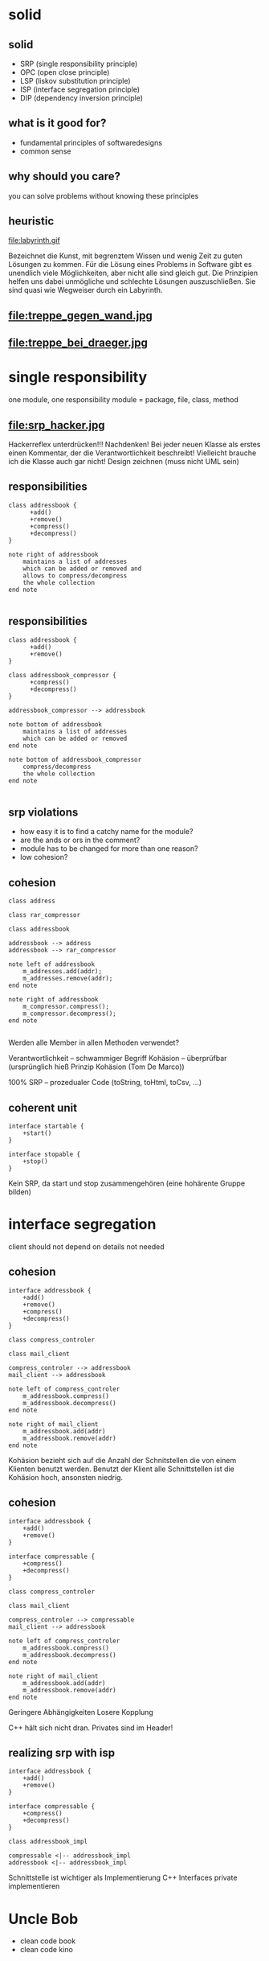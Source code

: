 #+STARTUP: showeverything
#+OPTIONS: ^:{}

#+OPTIONS: reveal_title_slide:nil
#+OPTIONS: reveal_slide_number:nil
#+OPTIONS: reveal_progress
#+OPTIONS: num:nil 
#+REVEAL_HLEVEL:1
#+REVEAL_PLUGINS: (highlight)
#+REVEAL_THEME: black
#+REVEAL_TRANS: none

* solid

** solid
- SRP (single responsibility principle)
- OPC (open close principle)
- LSP (liskov substitution principle)
- ISP (interface segregation principle)
- DIP (dependency inversion principle)

** what is it good for?
- fundamental principles of softwaredesigns
- common sense

** why should you care?
you can solve problems without knowing these principles

** heuristic
file:labyrinth.gif

#+BEGIN_NOTES
Bezeichnet die Kunst, mit begrenztem Wissen und wenig Zeit zu guten Lösungen zu kommen.
Für die Lösung eines Problems in Software gibt es unendlich viele Möglichkeiten, aber nicht alle sind gleich gut.
Die Prinzipien helfen uns dabei unmögliche und schlechte Lösungen auszuschließen.
Sie sind quasi wie Wegweiser durch ein Labyrinth.
#+END_NOTES

** file:treppe_gegen_wand.jpg

** file:treppe_bei_draeger.jpg

* single responsibility
one module, one responsibility
module = package, file, class, method

** file:srp_hacker.jpg
#+BEGIN_NOTES
Hackerreflex unterdrücken!!!
Nachdenken!
Bei jeder neuen Klasse als erstes einen Kommentar, der die Verantwortlichkeit beschreibt!
Vielleicht brauche ich die Klasse auch gar nicht!
Design zeichnen (muss nicht UML sein)
#+END_NOTES

** responsibilities
#+BEGIN_SRC plantuml :file srp_01.png
class addressbook {
      +add()
      +remove()
      +compress()
      +decompress()
}

note right of addressbook
    maintains a list of addresses
    which can be added or removed and
    allows to compress/decompress
    the whole collection
end note

#+END_SRC

#+RESULTS:
[[file:srp_01.png]]

** responsibilities
#+BEGIN_SRC plantuml :file srp_02.png
class addressbook {
      +add()
      +remove()
}

class addressbook_compressor {
      +compress()
      +decompress()
}

addressbook_compressor --> addressbook

note bottom of addressbook
    maintains a list of addresses
    which can be added or removed
end note

note bottom of addressbook_compressor
    compress/decompress
    the whole collection
end note

#+END_SRC

#+RESULTS:
[[file:srp_02.png]]

** srp violations
-  how easy it is to find a catchy name for the module?
- are the ands or ors in the comment?
- module has to be changed for more than one reason?
- low cohesion?

** cohesion
#+BEGIN_SRC plantuml :file cohesion_01.png
class address

class rar_compressor

class addressbook

addressbook --> address
addressbook --> rar_compressor

note left of addressbook
    m_addresses.add(addr);
    m_addresses.remove(addr);
end note

note right of addressbook
    m_compressor.compress();
    m_compressor.decompress();
end note

#+END_SRC

#+RESULTS:
[[file:cohesion_01.png]]

#+BEGIN_NOTES
Werden alle Member in allen Methoden verwendet?

Verantwortlichkeit – schwammiger Begriff
Kohäsion – überprüfbar (ursprünglich hieß Prinzip Kohäsion (Tom De Marco))

100% SRP – prozedualer Code (toString, toHtml, toCsv, …)
#+END_NOTES

** coherent unit
#+BEGIN_SRC plantuml :file cohesion_02.png
interface startable {
    +start()
}

interface stopable {
    +stop()
}
#+END_SRC

#+RESULTS:
[[file:cohesion_02.png]]

#+BEGIN_NOTES
Kein SRP, da start und stop zusammengehören (eine hohärente Gruppe bilden)
#+END_NOTES

* interface segregation
client should not depend on details not needed

** cohesion
#+BEGIN_SRC plantuml :file cohesion_03.png
interface addressbook {
    +add()
    +remove()
    +compress()
    +decompress()
}

class compress_controler

class mail_client

compress_controler --> addressbook
mail_client --> addressbook

note left of compress_controler
    m_addressbook.compress()
    m_addressbook.decompress()
end note

note right of mail_client
    m_addressbook.add(addr)
    m_addressbook.remove(addr)
end note
#+END_SRC

#+RESULTS:
[[file:cohesion_03.png]]

#+BEGIN_NOTES
Kohäsion bezieht sich auf die Anzahl der Schnitstellen die von einem Klienten benutzt werden.
Benutzt der Klient alle Schnittstellen ist die Kohäsion hoch, ansonsten niedrig.
#+END_NOTES

** cohesion
#+BEGIN_SRC plantuml :file cohesion_04.png
interface addressbook {
    +add()
    +remove()
}

interface compressable {
    +compress()
    +decompress()
}

class compress_controler

class mail_client

compress_controler --> compressable
mail_client --> addressbook

note left of compress_controler
    m_addressbook.compress()
    m_addressbook.decompress()
end note

note right of mail_client
    m_addressbook.add(addr)
    m_addressbook.remove(addr)
end note
#+END_SRC

#+RESULTS:
[[file:cohesion_04.png]]

#+BEGIN_NOTES
Geringere Abhängigkeiten
Losere Kopplung

C++ hält sich nicht dran. Privates sind im Header!
#+END_NOTES

** realizing srp with isp
#+BEGIN_SRC plantuml :file srp_with_isp.png
interface addressbook {
    +add()
    +remove()
}

interface compressable {
    +compress()
    +decompress()
}

class addressbook_impl

compressable <|-- addressbook_impl
addressbook <|-- addressbook_impl
#+END_SRC

#+RESULTS:
[[file:srp_with_isp.png]]

#+BEGIN_NOTES
Schnittstelle ist wichtiger als Implementierung
C++ Interfaces private implementieren
#+END_NOTES


* Uncle Bob
- clean code book
- clean code kino
